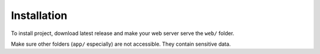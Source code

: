 Installation
============

To install project, download latest release and make your web server serve the
``web/`` folder.

Make sure other folders (``app/`` especially) are not accessible. They contain
sensitive data.
